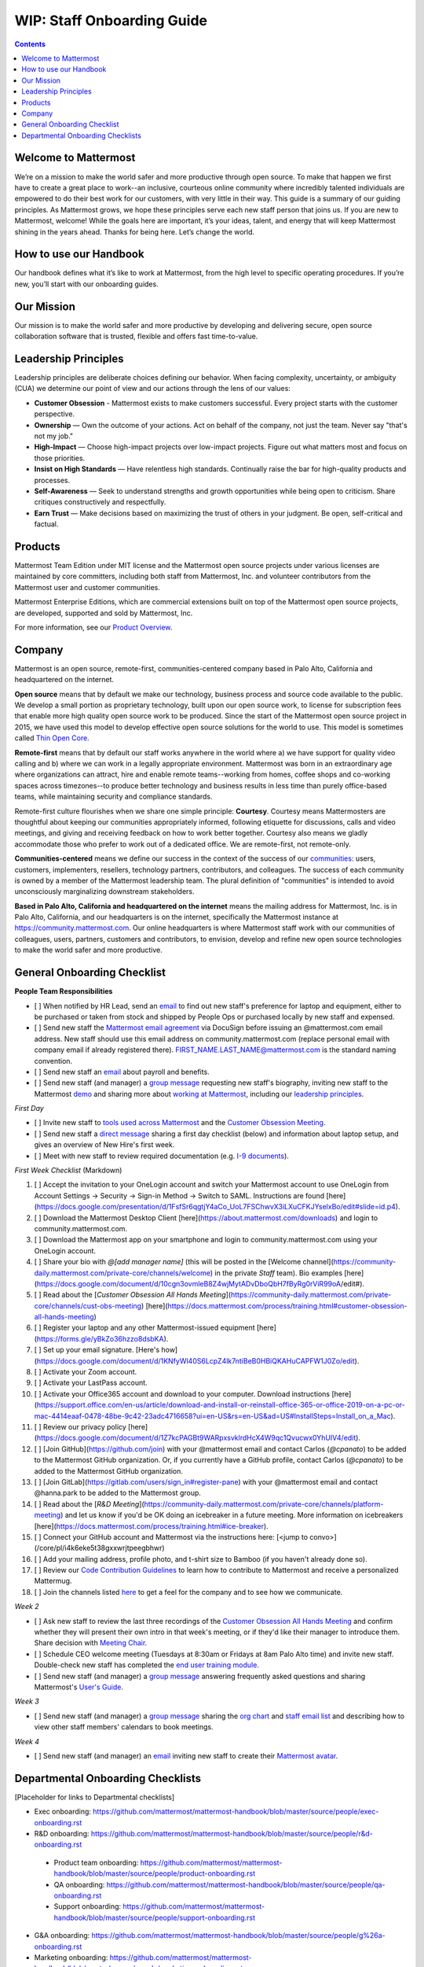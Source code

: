 ==================================================
WIP: Staff Onboarding Guide
==================================================

.. contents::
    :backlinks: top

---------------------------------------------------------
Welcome to Mattermost
---------------------------------------------------------

We’re on a mission to make the world safer and more productive through open source. To make that happen we first have to create a great place to work--an inclusive, courteous online community where incredibly talented individuals are empowered to do their best work for our customers, with very little in their way. This guide is a summary of our guiding principles. As Mattermost grows, we hope these principles serve each new staff person that joins us. If you are new to Mattermost, welcome! While the goals here are important, it’s your ideas, talent, and energy that will keep Mattermost shining in the years ahead. Thanks for being here. Let’s change the world.

---------------------------------------------------------
How to use our Handbook
---------------------------------------------------------

Our handbook defines what it’s like to work at Mattermost, from the high level to specific operating procedures. If you’re new, you’ll start with our onboarding guides.

---------------------------------------------------------
Our Mission
---------------------------------------------------------
Our mission is to make the world safer and more productive by developing and delivering secure, open source collaboration software that is trusted, flexible and offers fast time-to-value.

---------------------------------------------------------
Leadership Principles
---------------------------------------------------------

Leadership principles are deliberate choices defining our behavior. When facing complexity, uncertainty, or ambiguity (CUA) we determine our point of view and our actions through the lens of our values:

- **Customer Obsession** - Mattermost exists to make customers successful. Every project starts with the customer perspective.

- **Ownership** — Own the outcome of your actions. Act on behalf of the company, not just the team. Never say "that's not my job."

- **High-Impact** — Choose high-impact projects over low-impact projects. Figure out what matters most and focus on those priorities.

- **Insist on High Standards** — Have relentless high standards. Continually raise the bar for high-quality products and processes.

- **Self-Awareness** — Seek to understand strengths and growth opportunities while being open to criticism. Share critiques constructively and respectfully.

- **Earn Trust** — Make decisions based on maximizing the trust of others in your judgment. Be open, self-critical and factual.

---------------------------------------------------------
Products
---------------------------------------------------------

Mattermost Team Edition under MIT license and the Mattermost open source projects under various licenses are maintained by core committers, including both staff from Mattermost, Inc. and volunteer contributors from the Mattermost user and customer communities.

Mattermost Enterprise Editions, which are commercial extensions built on top of the Mattermost open source projects, are developed, supported and sold by Mattermost, Inc.

For more information, see our `Product Overview <https://docs.mattermost.com/overview/product.html>`_.

---------------------------------------------------------
Company 
---------------------------------------------------------

Mattermost is an open source, remote-first, communities-centered company based in Palo Alto, California and headquartered on the internet. 

**Open source** means that by default we make our technology, business process and source code available to the public. We develop a small portion as proprietary technology, built upon our open source work, to license for subscription fees that enable more high quality open source work to be produced. Since the start of the Mattermost open source project in 2015, we have used this model to develop effective open source solutions for the world to use. This model is sometimes called `Thin Open Core <https://medium.com/open-consensus/2-open-core-definition-examples-tradeoffs-e4d0c044da7c>`_.

**Remote-first** means that by default our staff works anywhere in the world where a) we have support for quality video calling and b) where we can work in a legally appropriate environment. Mattermost was born in an extraordinary age where organizations can attract, hire and enable remote teams--working from homes, coffee shops and co-working spaces across timezones--to produce better technology and business results in less time than purely office-based teams, while maintaining security and compliance standards. 

Remote-first culture flourishes when we share one simple principle: **Courtesy**. Courtesy means Mattermosters are thoughtful about keeping our communities appropriately informed, following etiquette for discussions, calls and video meetings, and giving and receiving feedback on how to work better together. Courtesy also means we gladly accommodate those who prefer to work out of a dedicated office. We are remote-first, not remote-only.

**Communities-centered** means we define our success in the context of the success of our `communities <https://docs.mattermost.com/process/community-overview.html>`_: users, customers, implementers, resellers, technology partners, contributors, and colleagues. The success of each community is owned by a member of the Mattermost leadership team. The plural definition of "communities" is intended to avoid unconsciously marginalizing downstream stakeholders. 

**Based in Palo Alto, California and headquartered on the internet** means the mailing address for Mattermost, Inc. is in Palo Alto, California, and our headquarters is on the internet, specifically the Mattermost instance at https://community.mattermost.com. Our online headquarters is where Mattermost staff work with our communities of colleagues, users, partners, customers and contributors, to envision, develop and refine new open source technologies to make the world safer and more productive. 

---------------------------------------------------------
General Onboarding Checklist
---------------------------------------------------------

**People Team Responsibilities**


 
- [ ] When notified by HR Lead, send an `email <https://docs.google.com/document/d/1TX2pnJebl7Mi2-R5u3R6PsjX8YOMS54xcI0KJhh9_xI/edit#bookmark=id.srysr7dn6fzd>`_ to find out new staff's preference for laptop and equipment, either to be purchased or taken from stock and shipped by People Ops or purchased locally by new staff and expensed.
- [ ]  Send new staff the `Mattermost email agreement <https://docs.google.com/document/d/1PhkQkvoaunu8V8qjtmt6GmZoIMZI8sq01C1nG-FoHQo/edit?usp=sharing>`_ via DocuSign before issuing an @mattermost.com email address. New staff should use this email address on community.mattermost.com (replace personal email with company email if already registered there). FIRST_NAME.LAST_NAME@mattermost.com is the standard naming convention.
- [ ] Send new staff an `email <https://docs.google.com/document/d/1TX2pnJebl7Mi2-R5u3R6PsjX8YOMS54xcI0KJhh9_xI/edit#bookmark=kix.9dj4d3aa8un9>`_ about payroll and benefits.
- [ ] Send new staff (and manager) a `group message <https://docs.google.com/document/d/1TX2pnJebl7Mi2-R5u3R6PsjX8YOMS54xcI0KJhh9_xI/edit#bookmark=id.tufgijkmrb91>`_ requesting new staff's biography, inviting new staff to the Mattermost `demo <https://mattermost.com/demo/>`_ and sharing more about `working at Mattermost <https://docs.mattermost.com/process/working-at-mattermost.html>`_, including our `leadership principles <https://mattermost.com/about-us/>`_.


*First Day*

- [ ] Invite new staff to `tools used across Mattermost <https://airtable.com/tblI4gu3oPUiZazs8/viwlYaOOIveb3dhLV?blocks=hide>`_ and the `Customer Obsession Meeting <https://docs.mattermost.com/process/training.html#customer-obsession-all-hands-meeting>`_.
- [ ] Send new staff a `direct message <https://docs.google.com/document/d/1TX2pnJebl7Mi2-R5u3R6PsjX8YOMS54xcI0KJhh9_xI/edit#heading=h.w5heque66i1c>`_ sharing a first day checklist (below) and information about laptop setup, and gives an overview of New Hire's first week.
- [ ] Meet with new staff to review required documentation (e.g. `I-9 documents <https://www.uscis.gov/i-9>`_).

*First Week Checklist* (Markdown)

1. [ ] Accept the invitation to your OneLogin account and switch your Mattermost account to use OneLogin from Account Settings -> Security -> Sign-in Method -> Switch to SAML. Instructions are found [here](https://docs.google.com/presentation/d/1FsfSr6qgtjY4aCo_UoL7FSChwvX3iLXuCFKJYselxBo/edit#slide=id.p4).
2. [ ] Download the Mattermost Desktop Client [here](https://about.mattermost.com/downloads) and login to community.mattermost.com.
3. [ ] Download the Mattermost app on your smartphone and login to community.mattermost.com using your OneLogin account.
4. [ ] Share your bio with `@[add manager name]` (this will be posted in the [Welcome channel](https://community-daily.mattermost.com/private-core/channels/welcome) in the private `Staff` team). Bio examples [here](https://docs.google.com/document/d/10cgn3ovmleB8Z4wjMytADvDboQbH7fByRg0rViR99oA/edit#).
5. [ ] Read about the [`Customer Obsession All Hands Meeting`](https://community-daily.mattermost.com/private-core/channels/cust-obs-meeting) [here](https://docs.mattermost.com/process/training.html#customer-obsession-all-hands-meeting)
6. [ ] Register your laptop and any other Mattermost-issued equipment [here](https://forms.gle/yBkZo36hzzo8dsbKA).
7. [ ] Set up your email signature. [Here's how](https://docs.google.com/document/d/1KNfyWl40S6LcpZ4lk7ntiBeB0HBiQKAHuCAPFW1J0Zo/edit).
8. [ ] Activate your Zoom account. 
9. [ ] Activate your LastPass account.
10. [ ] Activate your Office365 account and download to your computer. Download instructions [here](https://support.office.com/en-us/article/download-and-install-or-reinstall-office-365-or-office-2019-on-a-pc-or-mac-4414eaaf-0478-48be-9c42-23adc4716658?ui=en-US&rs=en-US&ad=US#InstallSteps=Install_on_a_Mac).
11. [ ] Review our privacy policy [here](https://docs.google.com/document/d/1Z7kcPAGBt9WARpxsvklrdHcX4W9qc1Qvucwx0YhUIV4/edit).
12. [ ] [Join GitHub](https://github.com/join) with your @mattermost email and contact Carlos (`@cpanato`) to be added to the Mattermost GitHub organization. Or, if you currently have a GitHub profile, contact Carlos (`@cpanato`) to be added to the Mattermost GitHub organization.
13. [ ] [Join GitLab](https://gitlab.com/users/sign_in#register-pane) with your @mattermost email and contact @hanna.park to be added to the Mattermost group.
14. [ ] Read about the [`R&D Meeting`](https://community-daily.mattermost.com/private-core/channels/platform-meeting) and let us know if you'd be OK doing an icebreaker in a future meeting. More information on icebreakers [here](https://docs.mattermost.com/process/training.html#ice-breaker).
15. [ ] Connect your GitHub account and Mattermost via the instructions here: [<jump to convo>](/core/pl/i4k6eke5t38gxxwrjtpeegbhwr) 
16. [ ] Add your mailing address, profile photo, and t-shirt size to Bamboo (if you haven't already done so).
17. [ ] Review our `Code Contribution Guidelines <https://www.mattermost.org/contribute-to-mattermost/>`_ to learn how to contribute to Mattermost and receive a personalized Mattermug. 
18. [ ] Join the channels listed `here <https://docs.mattermost.com/process/training.html#channels>`_ to get a feel for the company and to see how we communicate.


*Week 2*

- [ ] Ask new staff to review the last three recordings of the `Customer Obsession All Hands Meeting <https://docs.mattermost.com/process/training.html#customer-obsession-all-hands-meeting>`_ and confirm whether they will present their own intro in that week's meeting, or if they'd like their manager to introduce them. Share decision with `Meeting Chair <https://docs.mattermost.com/process/training.html#customer-obsession-all-hands-meeting>`_.
- [ ] Schedule CEO welcome meeting (Tuesdays at 8:30am or Fridays at 8am Palo Alto time) and invite new staff. Double-check new staff has completed the `end user training module <https://academy.mattermost.com/p/end-user-onboarding>`_.
- [ ] Send new staff (and manager) a `group message <https://docs.google.com/document/d/1TX2pnJebl7Mi2-R5u3R6PsjX8YOMS54xcI0KJhh9_xI/edit#bookmark=id.tlsyeisvmbc1>`_ answering frequently asked questions and sharing Mattermost's `User's Guide <https://docs.mattermost.com/guides/user.html#getting-started>`_. 



*Week 3*

- [ ] Send new staff (and manager) a `group message <https://docs.google.com/document/d/1TX2pnJebl7Mi2-R5u3R6PsjX8YOMS54xcI0KJhh9_xI/edit#bookmark=kix.toi80hx08jzs>`_ sharing the `org chart <https://mattermost.bamboohr.com/employees/orgchart.php>`_ and `staff email list <https://docs.google.com/spreadsheets/d/1NQE0fkZgavMTrSSB1aPWg5hGRL182S6AGsa4ts4pWZ4/edit#gid=649832066>`_ and describing how to view other staff members' calendars to book meetings. 


*Week 4*

- [ ] Send new staff (and manager) an `email <https://docs.google.com/document/d/1TX2pnJebl7Mi2-R5u3R6PsjX8YOMS54xcI0KJhh9_xI/edit#bookmark=id.reex8djwhwfa>`_ inviting new staff to create their `Mattermost avatar <https://docs.mattermost.com/process/training.html#mattermost-avatar>`_. 

---------------------------------------------------------
Departmental Onboarding Checklists
---------------------------------------------------------

[Placeholder for links to Departmental checklists]

- Exec onboarding: https://github.com/mattermost/mattermost-handbook/blob/master/source/people/exec-onboarding.rst
- R&D onboarding: https://github.com/mattermost/mattermost-handbook/blob/master/source/people/r&d-onboarding.rst
 - Product team onboarding: https://github.com/mattermost/mattermost-handbook/blob/master/source/people/product-onboarding.rst
 - QA onboarding: https://github.com/mattermost/mattermost-handbook/blob/master/source/people/qa-onboarding.rst
 - Support onboarding: https://github.com/mattermost/mattermost-handbook/blob/master/source/people/support-onboarding.rst
- G&A onboarding: https://github.com/mattermost/mattermost-handbook/blob/master/source/people/g%26a-onboarding.rst
- Marketing onboarding: https://github.com/mattermost/mattermost-handbook/blob/master/source/people/marketing-onboarding.rst
- People team onboarding: https://github.com/mattermost/mattermost-handbook/blob/master/source/people/people-team-onboarding.rst
- Sales onboarding: https://github.com/mattermost/mattermost-handbook/blob/master/source/people/sales-onboarding.rst
- Customer success onboarding: https://github.com/mattermost/mattermost-handbook/blob/master/source/people/customer-success-onboarding.rst




